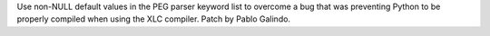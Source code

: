 Use non-NULL default values in the PEG parser keyword list to overcome a bug that was preventing
Python to be properly compiled when using the XLC compiler. Patch by Pablo Galindo.